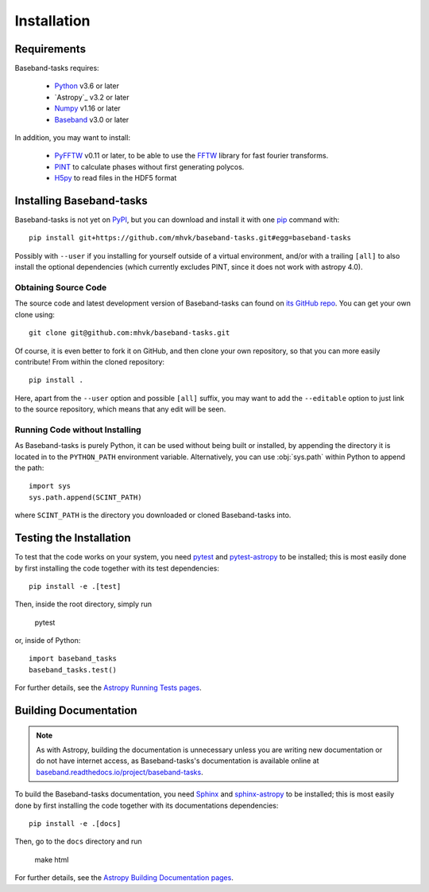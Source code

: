 ************
Installation
************

Requirements
============

Baseband-tasks requires:

    - `Python <https://www.python.org/>`_ v3.6 or later
    - `Astropy`_ v3.2 or later
    - `Numpy <http://www.numpy.org/>`_ v1.16 or later
    - `Baseband <https://pypi.org/project/baseband/>`_ v3.0 or later

In addition, you may want to install:

    - `PyFFTW <https://pypi.org/project/pyFFTW/>`_ v0.11 or later, to be able
      to use the `FFTW <http://www.fftw.org/>`_ library for fast fourier
      transforms.
    - `PINT <https://pypi.org/project/pint-pulsar/>`_ to calculate phases without
      first generating polycos.
    - `H5py <https://www.h5py.org/>`_ to read files in the HDF5 format

.. _installation:

Installing Baseband-tasks
=========================

Baseband-tasks is not yet on `PyPI <https://pypi.org/>`_, but you can
download and install it with one
`pip <https://packaging.python.org/key_projects/#pip>`_ command with::

    pip install git+https://github.com/mhvk/baseband-tasks.git#egg=baseband-tasks

Possibly with ``--user`` if you installing for yourself outside of a virtual
environment, and/or with a trailing ``[all]`` to also install the optional
dependencies (which currently excludes PINT, since it does not work with
astropy 4.0).

Obtaining Source Code
---------------------

The source code and latest development version of Baseband-tasks can found on
`its GitHub repo <https://github.com/mhvk/baseband-tasks>`_.  You can get your
own clone using::

    git clone git@github.com:mhvk/baseband-tasks.git

Of course, it is even better to fork it on GitHub, and then clone your own
repository, so that you can more easily contribute!  From within the cloned
repository::

    pip install .

Here, apart from the ``--user`` option and possible ``[all]`` suffix,
you may want to add the ``--editable`` option to just link to the source
repository, which means that any edit will be seen.

Running Code without Installing
-------------------------------

As Baseband-tasks is purely Python, it can be used without being built or
installed, by appending the directory it is located in to the ``PYTHON_PATH``
environment variable.  Alternatively, you can use :obj:`sys.path` within Python
to append the path::

    import sys
    sys.path.append(SCINT_PATH)

where ``SCINT_PATH`` is the directory you downloaded or cloned
Baseband-tasks into.

.. _sourcebuildtest:

Testing the Installation
========================

To test that the code works on your system, you need
`pytest <http://pytest.org>`_ and
`pytest-astropy <https://github.com/astropy/pytest-astropy>`_
to be installed;
this is most easily done by first installing the code together
with its test dependencies::

    pip install -e .[test]

Then, inside the root directory, simply run

    pytest

or, inside of Python::

    import baseband_tasks
    baseband_tasks.test()

For further details, see the `Astropy Running Tests pages
<https://astropy.readthedocs.io/en/latest/development/testguide.html#running-tests>`_.

.. _builddocs:

Building Documentation
======================

.. note::

    As with Astropy, building the documentation is unnecessary unless you
    are writing new documentation or do not have internet access, as
    Baseband-tasks's documentation is available online at
    `baseband.readthedocs.io/project/baseband-tasks <https://baseband.readthedocs.io/project/baseband-tasks>`_.

To build the Baseband-tasks documentation, you need
`Sphinx <http://sphinx.pocoo.org>`_ and
`sphinx-astropy <https://github.com/astropy/sphinx-astropy>`_
to be installed;
this is most easily done by first installing the code together
with its documentations dependencies::

    pip install -e .[docs]

Then, go to the ``docs`` directory and run

    make html

For further details, see the `Astropy Building Documentation pages
<http://docs.astropy.org/en/latest/install.html#builddocs>`_.
